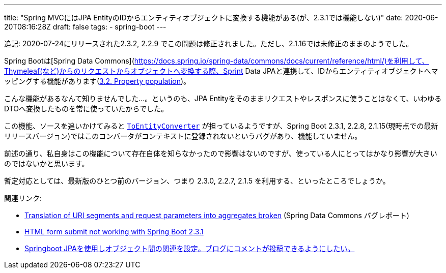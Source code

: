 ---
title: "Spring MVCにはJPA EntityのIDからエンティティオブジェクトに変換する機能がある(が、2.3.1では機能しない)"
date: 2020-06-20T08:16:28Z
draft: false
tags:
  - spring-boot
---

追記: 2020-07-24にリリースされた2.3.2, 2.2.9 でこの問題は修正されました。ただし、2.1.16では未修正のままのようでした。

Spring Bootは[Spring Data Commons](https://docs.spring.io/spring-data/commons/docs/current/reference/html/)を利用して、Thymeleaf(など)からのリクエストからオブジェクトへ変換する際、Sprint Data JPAと連携して、IDからエンティティオブジェクトへマッピングする機能があります(link:https://docs.spring.io/spring-data/commons/docs/2.3.1.RELEASE/reference/html/#mapping.property-population[3.2. Property population])。

こんな機能があるなんて知りませんでした…。というのも、JPA Entityをそのままリクエストやレスポンスに使うことはなくて、いわゆるDTOへ変換したものを常に使っていたからでした。

この機能、ソースを追いかけてみると https://github.com/spring-projects/spring-data-commons/blob/2.3.1.RELEASE/src/main/java/org/springframework/data/repository/support/DomainClassConverter.java#L124-L130[`ToEntityConverter`] が担っているようですが、Spring Boot 2.3.1, 2.2.8, 2.1.15(現時点での最新リリースバージョン)ではこのコンバータがコンテキストに登録されないというバグがあり、機能していません。

前述の通り、私自身はこの機能について存在自体を知らなかったので影響はないのですが、使っている人にとってはかなり影響が大きいのではないかと思います。

暫定対応としては、最新版のひとつ前のバージョン、つまり 2.3.0, 2.2.7, 2.1.5 を利用する、といったところでしょうか。

関連リンク:

* https://jira.spring.io/browse/DATACMNS-1743[Translation of URI segments and request parameters into aggregates broken] (Spring Data Commons バグレポート)
* https://stackoverflow.com/q/62480677/4506703[HTML form submit not working with Spring Boot 2.3.1]
* https://ja.stackoverflow.com/q/67679/2808[Springboot JPAを使用しオブジェクト間の関連を設定。ブログにコメントが投稿できるようにしたい。]
